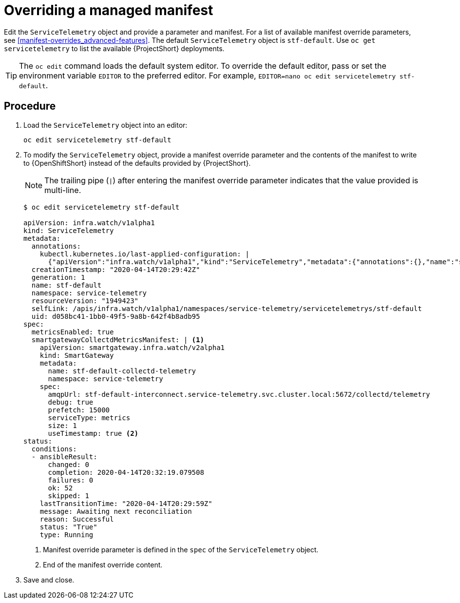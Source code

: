 // Module included in the following assemblies:
//
// <List assemblies here, each on a new line>

// This module can be included from assemblies using the following include statement:
// include::<path>/proc_configuring-manifest-overrides.adoc[leveloffset=+1]

// The file name and the ID are based on the module title. For example:
// * file name: proc_doing-procedure-a.adoc
// * ID: [id='proc_doing-procedure-a_{context}']
// * Title: = Doing procedure A
//
// The ID is used as an anchor for linking to the module. Avoid changing
// it after the module has been published to ensure existing links are not
// broken.
//
// The `context` attribute enables module reuse. Every module's ID includes
// {context}, which ensures that the module has a unique ID even if it is
// reused multiple times in a guide.
//
// Start the title with a verb, such as Creating or Create. See also
// _Wording of headings_ in _The IBM Style Guide_.
[id="configuring-manifest-overrides_{context}"]
= Overriding a managed manifest

Edit the `ServiceTelemetry` object and provide a parameter and manifest. For a list of available manifest override parameters, see xref:manifest-overrides_advanced-features[]. The default `ServiceTelemetry` object is `stf-default`. Use `oc get servicetelemetry` to list the available {ProjectShort} deployments.

[TIP]
The `oc edit` command loads the default system editor. To override the default editor, pass or set the environment variable `EDITOR` to the preferred editor. For example, `EDITOR=nano oc edit servicetelemetry stf-default`.

[discrete]
== Procedure

. Load the `ServiceTelemetry` object into an editor:
+
----
oc edit servicetelemetry stf-default
----

. To modify the `ServiceTelemetry` object, provide a manifest override parameter and the contents of the manifest to write to {OpenShiftShort} instead of the defaults provided by {ProjectShort}.
+
NOTE: The trailing pipe (`|`) after entering the manifest override parameter indicates that the value provided is multi-line.

+
[source,bash]

----
$ oc edit servicetelemetry stf-default

apiVersion: infra.watch/v1alpha1
kind: ServiceTelemetry
metadata:
  annotations:
    kubectl.kubernetes.io/last-applied-configuration: |
      {"apiVersion":"infra.watch/v1alpha1","kind":"ServiceTelemetry","metadata":{"annotations":{},"name":"stf-default","namespace":"service-telemetry"},"spec":{metricsEnabled":true}}
  creationTimestamp: "2020-04-14T20:29:42Z"
  generation: 1
  name: stf-default
  namespace: service-telemetry
  resourceVersion: "1949423"
  selfLink: /apis/infra.watch/v1alpha1/namespaces/service-telemetry/servicetelemetrys/stf-default
  uid: d058bc41-1bb0-49f5-9a8b-642f4b8adb95
spec:
  metricsEnabled: true
  smartgatewayCollectdMetricsManifest: | <1>
    apiVersion: smartgateway.infra.watch/v2alpha1
    kind: SmartGateway
    metadata:
      name: stf-default-collectd-telemetry
      namespace: service-telemetry
    spec:
      amqpUrl: stf-default-interconnect.service-telemetry.svc.cluster.local:5672/collectd/telemetry
      debug: true
      prefetch: 15000
      serviceType: metrics
      size: 1
      useTimestamp: true <2>
status:
  conditions:
  - ansibleResult:
      changed: 0
      completion: 2020-04-14T20:32:19.079508
      failures: 0
      ok: 52
      skipped: 1
    lastTransitionTime: "2020-04-14T20:29:59Z"
    message: Awaiting next reconciliation
    reason: Successful
    status: "True"
    type: Running
----
+
<1> Manifest override parameter is defined in the `spec` of the `ServiceTelemetry` object.
<2> End of the manifest override content.

. Save and close.
